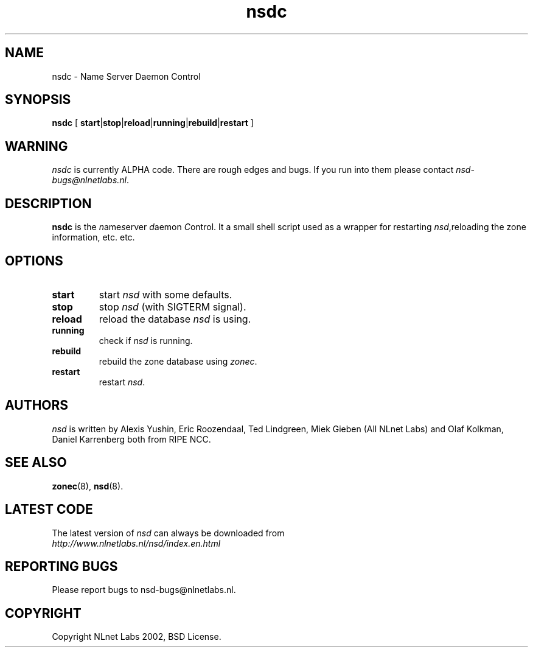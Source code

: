 .\" @(#)nsdc.8 2002 
.TH nsdc 8  "20 Feb 2002"
.SH NAME
nsdc \- Name Server Daemon Control
.SH SYNOPSIS
.B nsdc
[ 
\fBstart\fR|\fBstop\fR|\fBreload\fR|\fBrunning\fR|\fBrebuild\fR|\fBrestart\fR
]

.SH WARNING
\fInsdc\fR is currently ALPHA code. There are rough edges and
bugs. If you run into them please contact \fInsd-bugs@nlnetlabs.nl\fR.

.SH DESCRIPTION
.B nsdc 
is the \fIn\fRame\fIs\fRerver \fId\fRaemon \fIC\fRontrol. It a small
shell script used as a wrapper for restarting \fInsd\fR,reloading
the zone information, etc. etc.

.SH OPTIONS
.TP
.B start
start \fInsd\fR with some defaults.

.TP
.B stop
stop \fInsd\fR (with SIGTERM signal).

.TP
.B reload
reload the database \fInsd\fR is using.

.TP
.B running
check if \fInsd\fR is running.

.TP
.B rebuild
rebuild the zone database using \fIzonec\fR.

.TP
.B restart
restart \fInsd\fR.

.SH AUTHORS
\fInsd\fR is written by                
Alexis Yushin, Eric Roozendaal, Ted Lindgreen, Miek Gieben (All NLnet
Labs) and Olaf Kolkman, Daniel Karrenberg both from RIPE NCC.

.SH "SEE ALSO"
.BR zonec (8),
.BR nsd (8).

.SH LATEST CODE
The latest version of \fInsd\fR can always be downloaded from
.br
\fIhttp://www.nlnetlabs.nl/nsd/index.en.html\fR

.SH REPORTING BUGS
Please report bugs to nsd-bugs@nlnetlabs.nl.

.SH COPYRIGHT
Copyright NLnet Labs 2002, BSD License.
